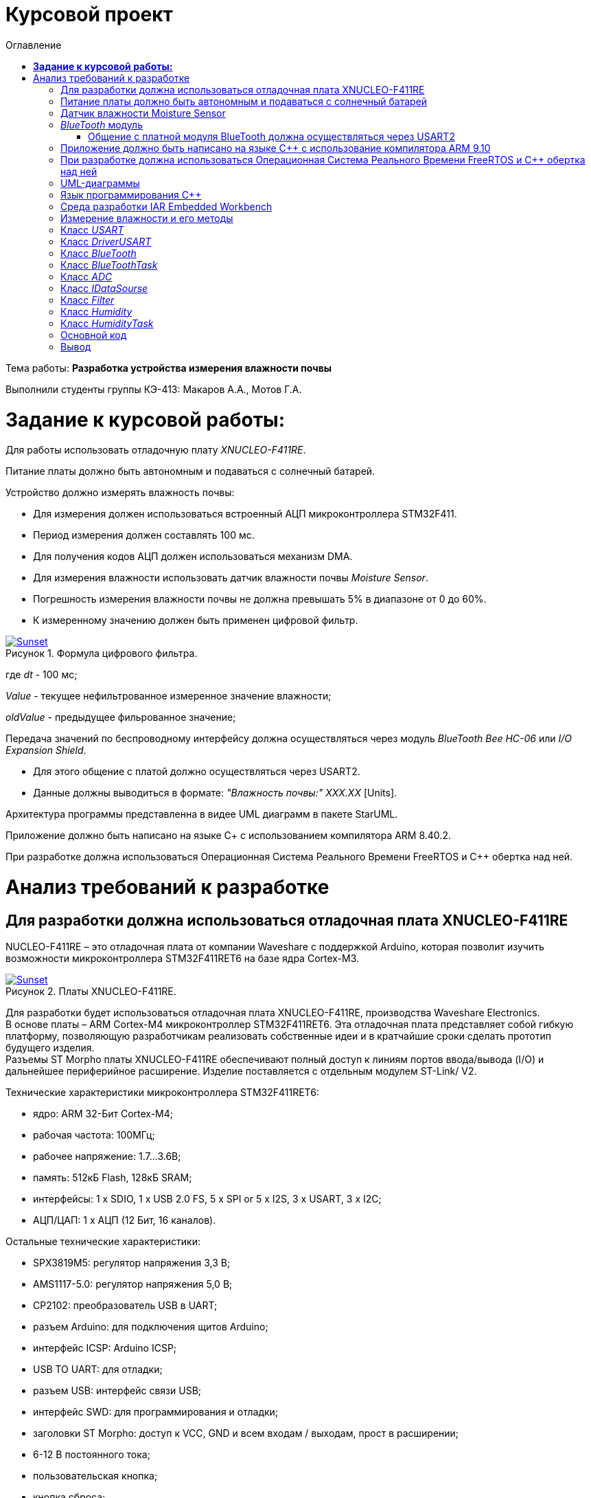 :figure-caption: Рисунок
:table-caption: Таблица
= Курсовой проект
:toc:
:toc-title: Оглавление

Тема работы: *Разработка устройства измерения влажности почвы*

Выполнили студенты группы КЭ-413: Макаров А.А., Мотов Г.А. +

= *Задание к курсовой работы:* +

Для работы использовать отладочную плату _XNUCLEO-F411RE_. +

Питание платы должно быть автономным и подаваться с солнечный батарей. +

Устройство должно измерять влажность почвы:

* Для измерения должен использоваться встроенный АЦП микроконтроллера STM32F411.
* Период измерения должен составлять 100 мс.
* Для получения кодов АЦП должен использоваться механизм DMA.
* Для измерения влажности использовать датчик влажности почвы _Moisture Sensor_.
* Погрешность измерения влажности почвы не должна превышать 5% в диапазоне от 0 до 60%.
* К измеренному значению должен быть применен цифровой фильтр.

.Формула цифрового фильтра.
[#img-sunset]
[link=https://github.com/MakarovSasha/Labs/blob/main/Curs]
image::Ajhvekf.png[Sunset]

где _dt_ - 100 мс;

_Value_ - текущее нефильтрованное измеренное значение влажности;

_oldValue_ - предыдущее фильрованное значение;


Передача значений по беспроводному интерфейсу должна осуществляться через модуль _BlueTooth Bee HC-06_
или _I/O Expansion Shield_.

* Для этого общение с платой должно осуществляться через USART2.

* Данные должны выводиться в формате: _"Влажность почвы:" ХХХ.ХХ_ [Units].

Архитектура программы представленна в видее UML диаграмм в пакете StarUML.

Приложение должно быть написано на языке С+ с использованием компилятора ARM 8.40.2.

При разработке должна использоваться Операционная Система Реального Времени FreeRTOS и С++ обертка над ней.

= Анализ требований к разработке


== Для разработки должна использоваться отладочная плата XNUCLEO-F411RE

NUCLEO-F411RE – это отладочная плата от компании Waveshare с поддержкой Arduino, которая позволит изучить возможности микроконтроллера STM32F411RET6 на базе ядра Cortex-M3.

.Платы XNUCLEO-F411RE.
[#img-sunset]
[link=https://github.com/MakarovSasha/Labs/blob/main/Curs]
image::Plata.png[Sunset]

Для разработки будет использоваться отладочная плата XNUCLEO-F411RE, производства Waveshare Electronics. +
В основе платы – ARM Cortex-M4 микроконтроллер STM32F411RET6. Эта отладочная плата представляет собой гибкую платформу, позволяющую разработчикам реализовать собственные идеи и в кратчайшие сроки сделать прототип будущего изделия. +
Разъемы ST Morpho платы XNUCLEO-F411RE обеспечивают полный доступ к линиям портов ввода/вывода (I/O) и дальнейшее периферийное расширение. Изделие поставляется с отдельным модулем ST-Link/ V2.

Технические характеристики микроконтроллера STM32F411RET6:

*	ядро: ARM 32-Бит Cortex-M4;
*	рабочая частота: 100МГц;
*	рабочее напряжение: 1.7…3.6В;
*	память: 512кБ Flash, 128кБ SRAM;
*	интерфейсы: 1 x SDIO, 1 x USB 2.0 FS, 5 x SPI or 5 x I2S, 3 x USART, 3 x I2C;
*	АЦП/ЦАП: 1 x АЦП (12 Бит, 16 каналов).

Остальные технические характеристики:

*	SPX3819M5: регулятор напряжения 3,3 В;
*	AMS1117-5.0: регулятор напряжения 5,0 В;
*	CP2102: преобразователь USB в UART;
*	разъем Arduino: для подключения щитов Arduino;
*	интерфейс ICSP: Arduino ICSP;
*	USB TO UART: для отладки;
*	разъем USB: интерфейс связи USB;
*	интерфейс SWD: для программирования и отладки;
*	заголовки ST Morpho: доступ к VCC, GND и всем входам / выходам, прост в расширении;
*	6-12 В постоянного тока;
*	пользовательская кнопка;
*	кнопка сброса;
*	индикатор питания;
*	пользовательский светодиод;
*	500 мА быстрый самовосстанавливающийся предохранитель;
*	индикатор Rx / Tx последовательного порта;
*	кристалл 8 МГц;
*	кристалл 32,768 кГц.

== Питание платы должно быть автономным и подаваться с солнечный батарей

Питание будет подаваться с модуля управления солнечной энергией, для панели солнечных батарей 6V~24V.
Этот модуль управления солнечной энергией может заряжать аккумуляторную литиевую батарею 3.7 V через солнечную панель или USB-соединение и обеспечивает регулируемый выход 5V/1A.

.Модуль управления солнечной энергией.
[#img-sunset]
[link=https://github.com/MakarovSasha/Labs/blob/main/Curs]
image::Modul.png[Sunset]

Характеристики:

* Напряжение солнечной панели (SOLAR IN): 6V ~ 24V;
* Зарядные устройства: Солнечная панель, адаптер питания, USB;
* USB-интерфейс зарядки: Micro USB: 5V/1A;
* Внутренняя литий-батарея: 3.7 V 14500 Li-battery;
* Входное напряжение USB: 5V (интерфейс Micro USB);
* Выход 5V: 5V / 1A (USB OUT, GPIO);
* Защита от напряжения отключения заряда: 4.2 V ± 1％;
* Напряжение защиты от перегрузки: 2.9V ± 1％;
* Эффективность заряда солнечной панели: 78%;
* Эффективность зарядки USB: 82%;
* Максимальный ток покоя: <2мА;
* Рабочая температура: -40℃ ~ 85℃.

== Датчик влажности Moisture Sensor

Для измерения влажности почвы в работе используетcя датчик влажности _Moisture Sensor_ производителя WaveShare.

.Датчик влажности Moisture Sensor.
[#img-sunset]
[link=https://github.com/MakarovSasha/Labs/blob/main/Curs]
image::datchik.jpg[Sunset]

Датчик влажности сконструирован в виде «вилки», что позволяет легко его вставлять в почву. Выходное напряжение повышается наряду с увеличением уровня влажности. Датчики этого типа широко применяются в автоматических системах полива и системах обнаружения влаги.

Характеристики:

* Глубина обнаружения: 38мм;

* Напряжение питания: 2В-5В;

* Монтажные отверстия: 2мм;

* Размеры: 20 х 51мм.

==  _BlueTooth_ модуль

Передача данных осуществляется с помощью модуля _BlueTooth Bee V2.0_ производителя _ElecFreaks_.
Данный беспроводной модуль  обеспечивает простой интерфейс для подключения к различным приложениям микроконтроллеров.
Модуль предоставляет способ беспроводного подключения к ПК или телефону для передачи/приема встроенных данных, таких как данные GPS, показания напряжения АЦП и другие параметры.

.Модуль Bluetooth Bee Slave.
[#img-sunset]
[link=https://github.com/MakarovSasha/Labs/blob/main/Curs]
image::BlueTooth.png[Sunset]

* Напряжение питания может составлять от 3,6 до 6 В постоянного тока.
* Модуль легко подключается к любому стандартному устройству Bluetooth, необходимо найти
и ввести код доступа "1234".
* Скорость передачи данных составляет 38400 бит/с.
* Модуль не требует дополнительной настройки.

=== Общение с платной модуля BlueTooth должна осуществляться через USART2

Режим встроенного загрузчика используется для программирования флэш-памяти с использованием интерфейса: USART2 +
В модуле USART можно настраивать следующие параметры:

*	Скорость обмена до 4 мбит/c
*	Контроль четности
*	1 или 2 стоповых битов
*	8 или 9 бит данных
*	Запросы на детектирование ошибок приемо-передачи
*	Прерывания по приему, передачи, ошибкам передачи

Для настройки и работы модуля UART нужны всего несколько регистров

*	USART_CR1/CR2/CR3 - регистр настройки 1
*	USART_DR - регистр принятого символа (регистр данных)
*	USART_BRR – регистр настройки скорости передачи
*	USART_SR - регистр состояния

== Приложение должно быть написано на языке С++ с использование компилятора ARM 9.10

Ядро ARM имеет 4 Гбайт последовательной памяти с адресов 0x00000000 до 0xFFFFFFFF. Различные типы памяти могут быть расположены по эти адресам. Обычно микроконтроллер имеет постоянную память, из которой можно только читать (ПЗУ) и оперативную память, из которой можно читать и в которую можно писать (ОЗУ). Также часть адресов этой памяти отведены под регистры управления и регистры периферии. +
Микроконтроллер на ядре Cortex M4 выполнен по Гарвардской архитектуре, память здесь разделена на три типа:

*	*ПЗУ* (FLASH память в которой храниться программа)
*	*ОЗУ* память для хранения временных данных (туда же можно по необходимости переместить программу и выполнить её из ОЗУ), память в которой находятся регистры отвечающие за настройку и работу с периферией и
*	Память для хранения постоянных данных ЕЕPROM.

Каждый регистр в архитектуре ARM представляет собой ресурс памяти и имеет длину в 32 бита, где каждый бит можно представить в виде выключателя с помощью которого осуществляется управление тем или иным параметром микроконтроллера.

Семейство ARM9 core состоит из ARM9TDMI, ARM940T, ARM9E-S, ARM966E-S, ARM920T, ARM922T, ARM946E-S, ARM9EJ-S, ARM926EJ-S, ARM968E-S, ARM996HS. +
Версия 9.10 полного набора инструментов разработки IAR Embedded Workbench for Arm добавляет поддержку 64-битных ядер Arm, включая Arm Cortex-A35, Cortex-A53, Cortex-A55, Cortex-A57 и Cortex-A72.

== При разработке должна использоваться Операционная Система Реального Времени FreeRTOS и С++ обертка над ней

FreeRTOS – бесплатная многозадачная операционная система реального времени (ОСРВ) для встраиваемых систем. Портирована на 35 микропроцессорных архитектур. +
Планировщик системы очень маленький и простой, однако можно задать различные приоритеты процессов, вытесняющую и не вытесняющую многозадачность. Ядро системы умещается в 3 -4 файлах. +
FreeRTOS межзадачная коммуникация (упорядоченная передача информации от одной задачи другой задаче)

*	События (Как только событие произошло - задача ожидающая это событие переходи в состояние ГОТОВНОСТИ и планировщик в зависимости от приоритета запускает её на исполнение)
*	Очереди
*	Нотификация задачи

Так как мы будем работать именно с FreeRTOS, то надо подключить бибилиотеку: #include "rtos.hpp"

== UML-диаграммы

_Унифицированный язык моделирования (Unified Modeling Language, UML)_ является графическим языком для визуализации, специфицирования, конструирования и документирования систем, в которых большая роль принадлежит программному обеспечению.

С помощью _UML_ можно детально описать систему, начиная разработку с концептуальной модели с ее бизнес - функциями и процессами, а также описать особенности реализации системы, такие как классы программного обеспечения системы, схему базы
данных.

Нотация обеспечивает семантику языка, является способом унификации обозначений визуального моделирования, обеспечивает всестороннее представление системы, которое сравнительно легко и свободно воспринимается человеком.

Моделирование с помощью _UML_ осуществляется поэтапным построением ряда диаграмм, каждая из которых отражает какую-то часть или сторону системы либо ее замысла.

Диаграмма – это графическое представление множества элементов. Обычно диаграмма изображается в виде графа с вершинами (сущностями) и ребрами (отношениями).
Диаграммы подчиняются нотации _UML_ и изображаются в соответствии с ней.

Основные диаграммы _UML_:

* вариантов использования (use case diagram);
* классов (class diagram);
* кооперации (collaboration diagram);
* последовательности (sequence diagram);
* состояний (statechart diagram);
* деятельности (activity diagram);
* компонентов (component diagram);
* развертывания (deployment diagram).

.Архитектура устройства для измерения влажности почвы построенная в StarUML.
[#img-sunset]
[link=https://github.com/MakarovSasha/Labs/blob/main/Curs]
image::Main.png[Sunset]

Построения этих диаграмм достаточно для полного моделирования системы.

_StarUML_ поддерживает одиннадцать различных типов диаграмм, принятых в
нотации _UML_, а также подход _MDA_ (модельно – настраиваемая архитектура),
предлагает настройку параметров пользователя для адаптации среды разработки,
поддерживает расширения, предоставляет различного рода модули, расширяющие
возможности StarUML.

Концепция _MDA (Model Driven Architecture)_ призвана обеспечить общую основу для описания и
использования большинства существующих стандартов, не ограничивая разработчиков в выборе
конкретных технологий. Интеграция стандартов достигается за счет: введения концепции
платформно-независимой модели приложения; использования унифицированного инструмента
для описания таких моделей.

Опишем основные элементы нотации _UML_.

* _Класс_ – это описание группы объектов с общими свойствами (атрибутами), поведением (операциями),
отношениями с другими объектами и семантикой.
Каждый класс является шаблоном для создания объекта. А каждый объект – это экземпляр класса.
Каждый объект может быть экземпляром только одного класса.
Имя атрибута может быть произвольной текстовой строкой. Имя является единственным обязательным
элементом при задании атрибута.

* _Видимость(visibility)_ — качественная характеристика описания свойств класса,
характеризующая потенциальную возможность других объектов модели использовать это
свойство (атрибут или операцию).
Видимость в языке UML обозначается с помощью квантора видимости (visibility),
который может принимать одно из 4-х возможных значений и отображаться при помощи
специальных символов.

** _Открытый (public)_ атрибут виден всем остальным классам. Любой класс, связанный
с данным в рамках диаграммы или пакета, может просмотреть или изменить значение атрибута.
Обозначается символом «+» перед именем атрибута.

** _Защищенный (protected)_. Любой потомок данного класса может пользоваться его защищенными
свойствами. Обозначается знаком «#» перед именем атрибута.

** _Закрытый (private)_. Атрибут с этой областью видимости недоступен или не виден для
всех классов без исключения.Обозначается знаком «-» перед именем атрибута.

** _Пакетный (package)_. Атрибут является открытым, но только в пределах своего пакета.
В StarUML данный атрибут обозначается значком «~»

* Ассоциация – это семантическая связь между классами. На диаграмме ее рисуют в виде
обычной линии. Ассоциация может быть однонаправленной или двунаправленной. В первом
случае ее изображают в виде стрелки, показывающей направление связи. Во втором случае –
двойной стрелки либо просто линии без стрелок.
Если между классами создана двунаправленная связь, то каждый из них видит открытые атрибуты
и операции других классов.

* Агрегация – специальная форма ассоциации, которая служит для представления отношения типа
"часть - целое" между агрегатом (целое) и его составной частью.

* Композицией называется форма агрегирования с четко выраженным отношением владения,
причем время жизни частей и целого совпадают.
Как только будет уничтожен объект целое, так вместе с ним будет уничтожен объект часть.
На диаграммах композиция показывается также, как и агрегация, но только
ромб должен быть закрашен.


* Обобщение – это отношение наследования между двумя элементами модели.
Оно дает классу возможность наследовать открытые или защищенные атрибуты и операции
суперкласса (класса от которого наследуются атрибуты и операции). Помимо наследуемых
каждый класс может иметь свои атрибуты и операции.
На диаграммах обобщение изображается в виде стрелки с не закрашенным треугольником у
суперкласса, идущей от потомка.

== Язык программирования С++

Язык программирования — формальный язык, предназначенный для записи компьютерных программ.
Язык программирования определяет набор лексических, синтаксических и семантических правил,
определяющих внешний вид программы и действия, которые выполнит исполнитель под её управлением.

C++  — компилируемый, статически типизированный язык программирования
общего назначения, на котором можно создавать программы любого уровня сложности.

Синтаксис C++ унаследован от языка C. Одним из принципов разработки было
сохранение совместимости с C. Тем не менее, C++ не является в строгом смысле
надмножеством C.
C++ повлиял на многие языки программирования, в их числе: Java, C#, D.
C++ имеет богатую стандартную библиотеку, которая включает в себя распространённые контейнеры и алгоритмы, ввод-вывод, регулярные выражения, поддержку многопоточности и другие возможности.

== Среда разработки IAR Embedded Workbench

IAR Embedded Workbench – это интегрированная отладочная среда разработки приложений _(IDE)_,
обладающая рядом неоспоримых преимуществ. К ним относятся удобный пользовательский интерфейс,
генерирование компактного объектного кода, поддержка различных типов _RTOS_ (Micrium μC/OS,II,
OSEC ORTI) и _JTAG-адаптеров_ третьих фирм (OLIMEX, Phyton, ASHLING), а также
подробная техническая документация. Компания _IAR Systems_ поставляет _IDE_ для широкого
спектра 8-, 16-, 32-разрядных микропроцессоров таких фирм, как _ARM_, _Infineon_, _Cypress_,
_Atmel_, _Analog Devices_, _Microchip Technologies_, _Ember_, _NXP_, _National Semiconductor_,
_STMicroelectronics_, _Texas Instruments_, _Renesas_, _Freescale_, _Silicon Labs_ и др.

Типовой комплект IAR Embedded Workbench содержит: C/C++ компилятор,
транслятор языка ассемблера, компоновщик, управляющие программы для работы
с библиотечными подпрограммами, редактор, менеджер проектов, C-SPY отладчик.
Для большинства IDE поставка возможна в трех вариантах: Standard (полная профессиональная
версия), Baseline (ограничения на объем генерируемого кода, отсутствие годовой
технической поддержки) или Limited (не входят C-SPY отладчик, RTOS-модули, отсутствует
поддержка MISRA C).

== Измерение влажности и его методы

Основной показатель присутствия влаги в почве – влажность.
Это процентное соотношение воды и сухой массы в грунте. Методы вычисления влажности
классифицируются на несколько групп:

* Первая – изъятие образцов земли и измерение влажности в лабораторных условиях.
* Вторая – использование приборов, установленных в грунте при естественном залегании.

Влага – основной фактор, оказывающий влияние на плодородность земли.
Влажность почвы определяют для того, чтобы узнать:

* количество содержания влаги в земле;
* структуру грунта: плотность, эластичность;
* какие удобрения необходимы для грунта;
* какая культура может выращиваться на определенном участке;
* предупредить выветривание земли из-за чрезмерной сухости;
* определить способность грунта к сельскохозяйственным, агротехническим процессам.

Существует 5 способов проверки количества воды в грунте. Самые популярные из них:

* _Гравиметрические_ – основаны на получении воды из грунта посредством химической реакции
и испарения. Более точные результаты достигаются с использованием сушильной емкости.
* _Электромагнитные_ – связаны с действием влажности на электрические характеристики земли.
Существует множество сенсоров, реагирующие на поляризацию, сопротивление или на два свойства
одновременно. Приборы широко используются для определения влаги в верхнем слое, при глубинных
исследованиях четкая корреляция отсутствует.
* _Микроволновые_ – базируется на низкой тепло- и электропроводности воды, характеристики
излучения связаны с влагоемкостью. Минус – высокая цена приборов.
* _Тензометрический_ – основан на возможности грунта впитывать влажность.
Устройства определяют колебания влагоемкости земли. Ноль означает, что грунт насыщен водой.
* _Термический_ – связан с тепловой инерцией почвы, ее влажности. Диагностика выполняется
посредством портативных приборов.

Аналого-цифровым преобразованием является процесс, при котором входная величина, преимущественно
физическая преобразуется в соответствующее числовое значение. Таким образом, аналого-цифровой
преобразователь является устройством, которое выполняет это преобразование. То есть на входе, могут
быть такие величины как ток, напряжение, сопротивление, емкость, угол поворота.
Аналого-цифровой преобразователь обладает многими характеристиками. К основным из них можно
отнести разрядность и частоту преобразования. Частота преобразования измеряется в отсчетах в секунду,
а разрядность в битах. Эти две величины связанны друг с другом: чем больше значение эффективной
разрядности, тем меньше частота преобразования.

Модуль _DMA_ - это блок прямого доступа к памяти (ПДП). Его суть заключается в том, чтобы по команде
от периферии или ядра взять и скопировать часть памяти с одного места на другой. Во время этой
операции основной процессор может выполнять другие задачи, прерываясь только в том случае, когда
транзакция закончилась и новый блок данных целиком доступен для обработки. Большие объемы данных
могут быть переданы без значительного ухудшения общей производительности системы.

Для использования АЦП через модуль DMA необходимо:

** Подключить АЦП и _DMA_ к шине тактирования
** Настроить порты, по которым будут сниматься данные в альтернативный режим
** Устанавить разрядность АЦП
** Выбирать тип преобразования АЦП
** Устанавить количество измерений АЦП
** Выбирать канал, по которому будет производиться измерение АЦП
** Устанавлить скорость дискретизации АЦП
** Указать адрес переферии для модуля _DMA_
** Задать адрес памяти для модуля _DMA_
** Указать направление передачи данных из переферии в память
** Указать количество посылаемых сообщений
** Указать размерность данных переферии и памяти
** Устанавить приоритет
** Устанавить режим работы модуля _DMA_
** Разрешить работу выбранного канала _DMA_
** Запустить АЦП на преобразование
** Включить считывание по _DMA_
** Включить АЦП

Перед дальнейшей обработкой, данные, полученные с АЦП должны быть отфильтрованы с использованием цифрового
фидьтра. Условия, которым должен удовлетворять цифровой фильтр представлены в техническом задании.

В качестве датчика влажности выбран датчик _Moisture sensor_ производителя _Waveshare_. Он производит
измерения влажности почвы электромагнитным способом. Для корректного
получения данных с датчика необходимо произвести его калибровку. Для произведения калибровки были произведены
опытные измерения. Их суть заключается в том, что был
произведен замер кодов в зависимости от влажности почвы с шагом 10%, а после это проведена обработка
полученных значений и сформирован полином, по которому производится преобразование
полученных кодов АЦП в процентное значение влажности. Для этого была подготовленна сухая
почва массой 100 грамм. Затем были проведены замеры влажности в сухой почве, и в почве содержащей в себе
10% массы воды от всей массы почвы. Далее процентное содержание массы воды каждый раз увеличивалось на 10%.
Измерения проводились до содержания влажности в почве 60%, так как при повышение влажности более этого
значения коды АЦП выводились некорректно. Результаты измерений приведены в таблице ниже.

Таблица - Результаты полученных данных
|=======================================================
| Влажность почвы, %|Код АЦП
|          0        |  2
|          10       |  300
|          20       |  587
|          30       |  760
|          40       |  947
|          50       |  1094
|          60       |  1200
|=======================================================

Для обработки полученных результатов и расчета по ним полинома был использован сервис _WolframAlpha_.

Произведем расчет полиномов 3 степени и определим наиболее подходящий.

Рассчитаем полином _3 степени_. Результат приведем на рисунке ниже:

.Рассчет полинома 3 степени.
[#img-sunset]
[link=https://github.com/MakarovSasha/Labs/blob/main/Curs]
image::12.jpg[Sunset]

Таким образом, был получен полином: 1.6329*10^-8^*x^3^-5.9363*10^-6^x^2^+0.0333365*x-0.0580139 по которому и будет производиться расчет влажности.

На этом этапе завершается измерение влажности.

* _Задача отправления данных пользователю_

Отправление данных пользователю должно осуществляться по беспроводному интерфейсу _BlueTooth_.
_Bluetooth_ — это беспроводная персональная сеть передачи данных, которая используется для
сопряжения устройств, оснащенных специальными модулями. В основном его используют для того, чтобы передать те или иные данные с одного устройства на другое.Так же можно управлять устройствами на расстоянии без  проводов, соединять несколько устройств на достаточно большом расстоянии (до 100 метров).Для этого в работе выбран специальный  _BlueTooth_ модуль _BlueTooth Bee V2.0_ производителя _ElecFreaks_.
Его характеристики приведены выше.

Для передачи данных _BlueTooth_ модуль должен получать преобразованые данные влажности. Поэтому для
обмена данными между микроконтроллером и _BlueTooth_ модулем необходимо воспользоваться
универсальным синхронно-ассинхронным приемопередатчиком _(USART)_.

Универсальный синхронно-асинхронный приёмопередатчик — узел вычислительных устройств,
предназначенный для организации связи с другими цифровыми устройствами. Преобразует передаваемые
данные в последовательный вид так, чтобы было возможно передать их по одной физической цифровой
линии другому аналогичному устройству. Данный метод преобразования хорошо стандартизован и широко
применяется в компьютерной технике. Передача данных в _USART_ осуществляется по одному биту в равные
промежутки времени. Этот временной промежуток определяется заданной скоростью _USART_.
В выбранном микроконтроллере данный модуль является встроенным.

Перед отправкой данных пользователю, необходимо сформировать требуемое сообщение. Для этого создается
массив данных, который выглядит следующим образом: _Влажность почвы: ХХХ.ХХ [Units]_.

Для реализации отправки сформированного собщения необходимо сконфигурировать модуль USART.
Для этого необходимо:

** Подключить к шине тактирования модуль _USART_
** Настроить порты на альтернативную функцию работы с нужным модулем _USART_
** Настроить формат передачи данных
** Задать скорость передачи данных
** задать количество стоп битов,проверку четности
** Установить режим дескритизации
** Установить длину слова
** Разрешить передачу данных
** включить модуль _USART_

Таким образом будет происходить обмен данными между платой и _BlueTooth_ модулем, а с помощью
_BlueTooth_ модуля будет производиться передача данных пользователю в заданном формате.

Архитектура на рисунке 6 имеет две активные задачи: _HumidityTask_ и _BlueToothTask_. Они наследуют
обертку операционной системы реального времени _FreeRTOS_ — _Thread_.

_HumidityTask_ это активная задача,которая выполняется под руководством операционной
системы реального времени.Данная задача выполняет функцию измерения влажности почвы. Для этого
она раз в 100мс обращается к классу _Humidity_ и вызывает его для произвеления измерений.

Класс _Humidity_ выполняет преобразование отфильтрованных кодов АЦП в процентное значение
влажности. Для выпонения данной операции класс _Humidity_ обращается за отфильтрованными
значениями к классу _Filter_, а для получения текущих значений кодов АЦП к интерфейсу
_IDataSource_, который предаставляет значения, находящиеся в классе _ADC_.

Класс _Filter_ получает входной код, производит его фильтрацию и возвращает отфильтрованное
значение кода.

_IDataSource_ — это интерфейс, который предоставляет доступ к данным, получаемым с помощью АЦП.

Класс _ADC_ производит преобразование сигнала, получаемого с датчика влажности _Moisture Sensor_,
в цифровой вид, удобный для дальнейшего использования и преобразования.

_BlueToothTask_ - это активная задача,которая производит запрос данных у _HumidityTask_ и реализует
их отправку пользователю по интерфейсу BlueTooth c частотой один раз в 1000 мс в требуемом формате.
Для преобразования данных в требуемый формат задача обращается к классу _BlueTooth_.

Класс _BlueTooth_ производит преобразование данных, которые получены с _HumidityTask_ в
формат необходимый пользователю: _"Влажность почвы: ХХХ.ХХ"_. После произведенного преобразования
начинается отправка преобразованных даннных через интерфейс USART. За отправку сообщения по USART
отвечает класс _DriverUSART_.

Класс _DriverUSART_ - это класс, в котором реализуются функции отправки собщения, а также происходит
передача каждого последующего байта данных до окончания отправляемого сообщения. Для произведения
отправки сообщения необходимо включить передачу данных.За это отвечает класс _USART_.

Класс _USART_ позволяет записать в массив данные, которые необходимо передать, а также выполняет
включение передачи данных.

Таким образом, разработанная нами архитектура, позволяет выполнять поставленную задачу измерения
влажности почвы, соответствуя требованиям, выдвинутым в задании. Следующим этапом работы
является детальная разработка архитектуры каждого класса и написание рабочего кода.

== Класс _USART_

Класс _USART_ включает в себя 4 метода. Каждый из них реализует определенную задачу.
Класс содержит в себе шаблон _TUSARTReg_.Он позволяет сделать код данного класса более универсальным.
Подключая различные библиотечные файлы можно настроить на работу как модуль USART1, так и USART2 не внося
изменения в код программы.
Опишем каждый метод класса подробнее:

* Метод _WriteByte()_ производит запись данных, которые необходимо отправить, в регистр данных _DR_
микроконтроллера, а также ждет, пока не запишутся все данные, так как длина посылаемого сообщения
может изменяться.

* Метод _EnableTransmit()_ включает передачу данных путем установления бита _TE_  регистра _CR1_
в 1.

* Метод _SetSpeed()_ устанавливает скорость передачи данных по _USART_. Скорость может быть
различной. Она расчитывается по формуле: _СLK/(BaudRate*8*(2-OVER8))_, где

- _СLK_ - значение тактовой частоты микроконтроллера в герцах.
- _BaudRate_ - значение скорости передачи, которое необходимо установить.
- _OVER8_ - режим дискретизации (при установлении 1/16 записывается 0, а при установлении 1/8 - 1).

Затем полученное значение записывается в регистр _BRR_.

* Метод _DisableTransmit()_ производит выключение передачи данных. Для этого бит _TE_  регистра _CR1_
устанавливается в 0.

Архитектура класса _USART_ представлена на рисунке ниже:

.Класс USART.
[#img-sunset]
[link=https://github.com/MakarovSasha/Labs/blob/main/Curs]
image::USART%20arch.jpg[Sunset]

Код класса _USART_ представлен ниже:

[,cpp]
----
#pragma once
#include <cstdint> // for uint8_t
//#include "itransmit.h" // for transmit


template <typename TUSARTReg>
class USART
 {
   public:
   void WriteByte (std::uint8_t byte) //записывает данные в регистр DR
    {
      TUSARTReg::DR::Write(byte);
      while(!TUSARTReg::SR::TXE::DataRegisterEmpty::IsSet())//ждем пока данные записываются
       {
       }
    }

   void EnableTransmit() //включает передачу данных
    {
      TUSARTReg::CR1::TE::Enable::Set();
    }

   void SetSpeed (std::uint16_t speed) //  устанавливает скорость передачи данных
    {
      speed = (8'000'000/(9600*8*(2 - 0))) << 4U;
      TUSARTReg::BRR::Write(speed);
      TUSARTReg::CR1::TE::Disable::Set();
    }

   void DisableTransmit() //выключает передачу данных
    {
      TUSARTReg::CR1::TE::Disable::Set();
    }
 };
----

== Класс _DriverUSART_

Клас _DrivrerUSART_ в своем составе имеет 3 метода. Данный класс содержит в себе ссылку
на класс _USART_. Он реализуется с помощью шаблона _aUsart_.

* Метод _SendMessage()_ реализует в себе включение передачи и отправку сообщения. В нем происходит
запись данных в массив, который формирует сообщение. Размер массива должен составлять не более 255
байт.Затем включается передача данных, в цикле передается каждый символ и
происходит отправка сообщения. После этого передача выключается.

* Метод _OnNextByteTransmit()_ производит запись данных в буфер для дальнейшей передачи.

* Метод _SetSpeed()_ записывает значение скорости передачи данных по USART.

Архитектура класса _DriverUSART_ представлена на рисунке ниже:

.Класс DriverUSART.
[#img-sunset]
[link=https://github.com/MakarovSasha/Labs/blob/main/Curs]
image::DriverUSART.jpg[Sunset]

Код класса _DriverUSART_ представлен ниже:

[,cpp]
----
#include <cassert>
#include "USART.h" // for oUsart

template <auto& aUsart>
class  DriverUSART
 {
   public:
   void SendMessage (const char* message, std:: size_t aSize)//включение передачи и отправка сообщения
    {
      assert(size <= 255);
      size = aSize;
      memcpy(transmitBuffer, message, size);
      i=0U;
      aUsart.EnableTransmit();
      for(int j=0; j < size+1; j++)
      {
       OnNextByteTransmit();
      }
      aUsart.DisableTransmit();
    }

   void OnNextByteTransmit()//передача каждошо следующего байта данных
    {
      aUsart.WriteByte(transmitBuffer[i++]);
    }

   void SetSpeed(std::uint32_t speed)//записывает значение скорости передачи данных USART
   {
     aUsart.SetSpeed(speed);
   }

   private:
   std::size_t i=0U;
   std::uint8_t transmitBuffer[255]={};
   size_t size = 0U;
 };

inline DriverUSART<oUsart> usartDriver;
----

== Класс _BlueTooth_

Класс _BlueTooth_ содержит в себе один метод.Так же как и предыдущий,
данный класс содержит в себе ссылку
на класс _DriverUSART_. Он реализуется с помощью шаблона _aDriverUsart_.

* Метод _DataTransmit_ производит преобразование данных, в вид, требуемый пользователем и
начинает отправку сообщения. Для этого метод преобразует данные, полученные от класса _BlueToothTask_,
в строку и преобразует их в вид: _Влажность почвы: ХХХ.ХХ_ и затем начинает отправку сформированного
сообщения.

Архитектура класса _BlueTooth_ представлена на рисунке ниже:

.Класс BlueTooth.
[#img-sunset]
[link=https://github.com/MakarovSasha/Labs/blob/main/Curs]
image::BlueTooth.jpg[Sunset]

Код класса _BlueTooth_ представлен ниже:

[,cpp]
----
#pragma once
#include <cstdio>
#include <iostream>
#include "DriverUsart.h"

template <auto& aDriverUsart>
class BlueTooth
 {
   public:
   void DataTransmit(float value)
    {
      char str[30] = {};
      sprintf(str, " Humidity: %3.2f \n", value);
      aDriverUsart.SendMessage(str, strlen(str));
    }
 };
----

== Класс _BlueToothTask_

Класс _BlueToothTask_ является активной задачей. Поэтому корректнее всего разделить его два файла
на файл где производится описание данного класса (файл _BlueToothTask.h_) и на файл, где описывается
реализация данного класса (файл _BlueToothTask.cpp_). Данный класс производит запрос данных для передачи
у _HumidityTask_ раз в 1000 мс, затем происходит событие - передача данных. Затем задача
переходит в спящий режим на 1000 мс.

Архитектура класса _BlueToothTask_ представлена на рисунке ниже:

.Класс BlueToothTask.
[#img-sunset]
[link=https://github.com/MakarovSasha/Labs/blob/main/Curs]
image::BlueToothTask.jpg[Sunset]

Рассмотрим файл описания данного класса - файл _BlueToothTask.h_
Так как устройство работает под управлением операционной системы реального времени FreeRTOS
введем пространство имен OsWrapper.
Класс _BlueToothTask_ содержит метод _Execute()_ и конструктор _BlueToothTask()_.
Реализация метода _Execute()_ приведена в файле _BlueToothTask.cpp_.

Код файла _BlueToothTask.h_ представлен ниже:

[,cpp]
----
#pragma once
#include "thread.hpp"
#include <cstdio>
#include <iostream>
#include "usart2registers.hpp"
#include "chrono"
#include "event.hpp"
#include "HumidityTask.h"


using namespace OsWrapper;


class BlueToothTask : public Thread<128U>
 {
   HumidityTask& humidity;
   public:
   void Execute();
   BlueToothTask();
   BlueToothTask(HumidityTask& humidity);

 };
----

Рассмотрим файл реализации данного класса  - _BlueToothTask.cpp_.
Здесь класс _BlueToothTask_ содержит реализацию метода _Execute()_.
Метод _Execute()_ включает в себя бесконечный цикл. В нем реализуется получение значения с _HumidityTask_
и производится отправка полученного сообщения. Затем задача переходит в спящий режим на 1000 мс.
Конструктор _BlueToothTask()_ позволяет обратиться к классу _HumidityTask_.

Код файла _BlueToothTask.срр_ представлен ниже:

[,cpp]
----
#include "BlueToothTask.h"
#include "BlueTooth.h"


#include "Filter.h"

inline USART<USART2> oUsart;
inline DriverUSART<oUsart> usartDriver;
inline BlueTooth<usartDriver> bluetooth;



void BlueToothTask::Execute()
{
  for(;;)
   {
    bluetooth.DataTransmit(humidity.GetValueHumidity());
    Sleep(1000ms);
   }
}

BlueToothTask::BlueToothTask(HumidityTask& _humidity) : humidity(_humidity)
{
}
----

== Класс _ADC_

Класс _ADC_ отвечает за настройку работы АЦП через модуль DMA, а также возвращает полученный код.
Он содержит в себе шаблон _TDMA_. Он позволяет сделать код данного класса более универсальным.
Подключая различные библиотечные файлы можно настроить на работу как модуль DMA1, так и DMA2 не внося
изменения в код программы.
Данный класс содержит в себе два метода:

* Конструктор _ADC()_ производит настройку работы АЦП. Первым делом подается тактирование на модуль DMA.
Затем для корректной работы DMA указывпем адрес периферии с которой требуется получать данные, потом
задаем адрес памяти в которой будут сохраняться полученные данные. Укажем направление передачи данных
в данном случае направление передачи из периферии в память. Затем необходимо указать количество посылаемых
сообщений, так как производится одно измерение будет посылаться одно сообщение. Затем укажем размерность данных
периферии и данных памяти. Они составят 16 бит. Установим приоритет преобразования - очень высокий.
Разрешим работу DMA в циклическом режиме и работу 0 канала DMA. Запустим АЦП на преобразование.

* Метод _GetCode()_ возвращает полученное с АЦП значение кода.

Архитектура класса _ADC_ представлена на рисунке ниже:

.Класс ADC.
[#img-sunset]
[link=https://github.com/MakarovSasha/Labs/blob/main/Curs]
image::ADC.jpg[Sunset]

Код класса _ADC_ представлен ниже:

[,cpp]
----
#pragma once
#include "rccregisters.hpp" // for RCC
#include "adc1registers.hpp"// for ADC
#include "dma2registers.hpp"

template<typename TDMA>
class ADC
 {
   public:
   ADC()
    {
      RCC::AHB1ENR::DMA2EN::Enable::Set();// разрешение тактирования для DMA2
      TDMA::S0CR::EN::Disable::Set();
      TDMA::S0PAR::Write(ADC1::DR::Address);// указываем адрес периферии
      TDMA::S0M0AR::Write(reinterpret_cast<std::uintptr_t>(&Code));// задаем адрес памяти
      TDMA::S0CR::DIR::Peripheraltomemory::Set(); // указываем направление передачи данных из переферии в память
      TDMA::S0NDTR::Write(1U); // количество пересылаемых сообщений
      TDMA::S0CR::PSIZE::Bit16::Set();// размерность данных периферии
      TDMA::S0CR::MSIZE::Bit16::Set();// размерность данных памяти
      TDMA::S0CR::PL::VeryHigh::Set();// приоритет - очень высокий
      TDMA::S0CR::CIRC::Enable::Set();// разрешаем работу dma в циклическом режиме
      TDMA::S0CR::EN::Enable::Set();// разрешаем работу 0 канала dma
      ADC1::CR2::SWSTART::On::Set();
    }

   uint32_t GetCode()
    {
      return Code;
    }

   private:
   std::uint32_t Code;
 };
----

== Класс _IDataSourse_

Класс _IDataSourse_ является интерфейсом. Он предоставляет доступ к данным из АЦП.
В своем составе он имеет один абстрактный метод.

* Абстрактный метод _GetCode()_ позволяет классу _Humidity_ получить доступ к данным, получаемым
при помощи АЦП и хранящимся к классе _ADC_.

Архитектура класса _IDataSourse_ представлена на рисунке ниже:

.Класс IDataSourse.
[#img-sunset]
[link=https://github.com/MakarovSasha/Labs/blob/main/Curs]
image::IDataSource.jpg[Sunset]

Код класса _IDataSourse_ представлен ниже:

[,cpp]
----
#pragma once

class IDataSource
 {
   public:
   virtual void GetCode() = 0;
 };
----

== Класс _Filter_

Данный класс производит фильтрацию кодов АЦП. Он включает в себя два метода:

* Метод _Filter()_ является конструктором. В нем производится расчет постоянной фильтрации _tau_.
Она рассчитывается по формуле: _tau = 1-exp(-dt/RC)_, где

** _dt_ - это шаг дисретизации (выбрано значение равное 100),
** _RC_ - это постоянная времени (выбрано значение равное 1000).

Данная формула задана в техническом задании.

* Метод _Filtration()_ производит фильтрацию входного кода и возвращает отфильтрованное значение кода.
Отфильтрованное значение рассчитывается по формуле: _oldValue = oldValue + (Value - oldValue)*tau_, где

** _oldValue_ - хранит предыдущее отфильтрованное значение,
** _Value_ - хранит текущее значение кодов АЦП.

Данная формула задана в техническом задании.

Архитектура класса _Filter_ представлена на рисунке ниже:

.Класс Filter.
[#img-sunset]
[link=https://github.com/MakarovSasha/Labs/blob/main/Curs]
image::Filter.jpg[Sunset]

Код класса _Filter_ представлен ниже:

[,cpp]
----
#pragma once

class Filter
 {
   public:
   Filter()
   {
     tau = float(1.0f - exp(-(dt)/(RC))); // формула для фильтрации
   };

   uint32_t Filtration(const uint32_t Value) //Value - текущее измеренное значение влажности
   {
     oldValue = oldValue + (Value - oldValue)*tau;
     return oldValue;
   };

   private:
   float oldValue; //хранит предыдущее отфильтрованное значение
   float tau; //постоянная фильтрации
   static constexpr float dt = 100.0f; //шаг дискретизации
   static constexpr float RC = 1000.0f; //постоянная времени
 };
----

== Класс _Humidity_

Этот класс рассчитывает значение по полученным из АЦП данным. В нем содержится два метода.
Данный класс содержит в себе ссылки на классы  _Filter_ и _IDataSource_. Они реализуются с помощью
шаблонов _aFilter_ и _DataSource_ соответственно. Рассмотрим каждый их методов в отдельности.

* Метод _GetValue()_ возвращает отфильтрованные и расчитанные данные.

* Метод _Calculate()_ производит преобразование отфильтрованных данных из АЦП в процентное значение
влажности. Для этого метод сначала получает данные с АЦП и производит их фильтрацию.
После фильтрации данных производит из расчет
используя полином третий степени: 1.6329*10^-8^*x^3^-5.9363*10^-6^x^2^+0.0333365*x-0.0580139 по которому и производился расчет. Вместо _х_ используется отфильтрованное
значение АЦП.

Архитектура класса _Humidity_ представлена на рисунке ниже:

.Класс Humidity.
[#img-sunset]
[link=https://github.com/MakarovSasha/Labs/blob/main/Curs]
image::Hum.jpg[Sunset]

Код класса _Humidity_ представлен ниже:

[,cpp]
----
#pragma once
#include "Filter.h"
#include "ADC.h"
#include "IDataSource.h"
#include <iostream>


template <auto& aFilter, auto& DataSource>

class Humidity
 {
   public:
    void Calculate()
   {
     float FiltredValue = aFilter.Filtration(DataSource.GetCode());
     Value = ((1.6329*(pow(10,(-8))))*(pow(FiltredValue,3)))-((5.9363*(pow(10,(-6))))*(pow(FiltredValue,2)))+(0.0333365*FiltredValue)-0.580139;
   }

  float GetValue()
  {
    Calculate();
    if(Value<0)
    {
      Value=0;
    }
     return Value;
  }

 private:
  float Value;
 };
----

== Класс _HumidityTask_

Класс _HumidityTask_ также, как и _BlueToothTask_ является активной задачей. Поэтому также разделим его на два файла
файл _HumidityTask.h_ и на файл _HumidityTask.cpp_. Данный класс производит расчет значения влажности по кодам
АЦП и переходит в спящий режим на 100 мс.

Архитектура класса _HumidityTask_ представлена на рисунке ниже:

.Класс HumidityTask.
[#img-sunset]
[link=https://github.com/MakarovSasha/Labs/blob/main/Curs]
image::HumTask.jpg[Sunset]

Рассмотрим файл описания данного класса - файл _HumidityTask.h_.
Так как устройство работает под управлением операционной системы реального времени FreeRTOS
введем пространство имен OsWrapper.
Класс _HumidityTask_ содержит метод _Execute()_ , метод _GetValueHumidity()_ и конструктор _HumidityTask()_.
Реализация методов _Execute()_ и _GetValueHumidity()_ приведена в файле _HumidityTask.cpp_.

Код файла _HumidityTask.h_. представлен ниже:

[,cpp]
----
#pragma once
#include "thread.hpp"
#include <cstdio>
#include <iostream>
#include "rccregisters.hpp"
#include "adc1registers.hpp"
#include "chrono"
#include "event.hpp"
#include "HumidityTask.h"
#include "Humidity.h"
#include "Filter.h"
#include "ADC.h"
#include "dma2registers.hpp"

using namespace OsWrapper;


class HumidityTask : public Thread<128U>
 {
   public:
   void Execute();
   HumidityTask() = default;
   float GetValueHumidity();

// private:
//   Humidity<filter, adc> humidity;
 };
----

Рассмотрим файл реализации данного класса  - _HumidityTask.cpp_.
Здесь класс _HumidityTask_ содержит реализацию метода _Execute()_ и _GetValueHumidity()_.
Метод _Execute()_ включает в себя бесконечный цикл. В нем реализуется расчет значений
кодов АЦП во влажность. Затем задача переходит в спящий режим на 100 мс.
Метод _GetValueHumidity()_ возвращает расчитанное и отфильтрованное значение влажности.

Код файла _HumidityTask.cpp_ представлен ниже:

[,cpp]
----
#include "HumidityTask.h"
#include "Humidity.h"
#include "IDataSource.h"
#include "Filter.h"
#include "dma2registers.hpp"
#include "ADC.h"

ADC<DMA2> adc;
Filter filter;
Humidity<filter, adc> humidity;

void HumidityTask::Execute()
{
  for(;;)
   {
    GetValueHumidity();
    Sleep(100ms);
   }
}

float HumidityTask::GetValueHumidity()
{
  return humidity.GetValue();
}
----


== Основной код

Основной код программы и основные настройки необходимых элементов приведены в файле _main.cpp_.
В коде программы находится функция _low_level_init_ в ней происходит основная настройка элементов:

- подключение микроконтроллера к внешнему источнику питания;
- подключение модулей _USART_ и ножку канала, по которому производится измерение влажности, и модуля АЦП
к шине тактирования;
- Производится основная настройка модуля _USART_ (выбираем длину слова, режим дискретизации,
проверку четности, включаем модуль и включаем передачу);
- Производится настройка модуля АЦП (устанавливаем разрядность,непрерывное преобразование,
выбираем количество измерений, канал преобразования, скорость дискретизации, включаем модуль _DMA_,
включаем АЦП)

Затем создадим объекты классов _HumidityTask_ и _BlueToothTask_.

Так как устройство работает под управлением операционной системы реального времени FreeRTOS
введем пространство имен OsWrapper.

В функции _main()_ произведем настройку скорости передачи данных по _USART_. Для этого
используем функцию _SetSpeed()_ установим значение 38 400U, так как с данной скоростью происходит обмен
данными по выбранному BlueTooth модулю.
Затем создадим два потока данных под управлением операционной системы реального времени.
Один из потоков производит измерение влажности и в нем реализуется активная задача _HumidityTask_,
а второй - отправку измеренных данных,  нем реализуется задача _BlueToothTask_.
Они имеют нормальный приоритет выполнения.
Затем производится запуск операционной системы реального времени.

Код файла _main.cpp_ представлен ниже:

[,cpp]
----
#include "rtos.hpp"         // for Rtos
#include "mailbox.hpp"      // for Mailbox
#include "event.hpp"        // for Event
#include <iostream>
#include "rccregisters.hpp" // for RCC
#include "gpioaregisters.hpp"  // for GPIOA
#include "gpiocregisters.hpp"  // for GPIOC
#include "BlueToothTask.h"
#include "adc1registers.hpp"
#include "HumidityTask.h"
#include "DriverUsart.h"
#include "HumidityTask.h"
extern USART<USART2> oUsart;
extern DriverUSART<oUsart> usartDriver;




std::uint32_t SystemCoreClock = 16'000'000U;

extern "C"
{
int __low_level_init(void)
   {
     RCC::CR::HSEON::On::Set();
     while(!RCC::CR::HSERDY::Ready::IsSet())
      {
      }

     RCC::CFGR::SW::Hse::Set();

     while(!RCC::CFGR::SWS::Hse::IsSet())
      {
      }

     RCC::CR::HSION::Off::Set();

     RCC::AHB1ENR::GPIOAEN::Enable::Set();
     GPIOA::MODER::MODER0::Analog::Set();
     RCC::APB1ENR::USART2EN::Enable::Set();
    GPIOA::MODER::MODER3::Alternate::Set();
    GPIOA::MODER::MODER2::Alternate::Set();
    GPIOA::AFRL::AFRL3::Af7::Set();
    GPIOA::AFRL::AFRL2::Af7::Set();
    GPIOA::PUPDR::PUPDR2::NoPullUpNoPullDown::Set();
    GPIOA::PUPDR::PUPDR3::PullUp::Set();
//     GPIOA::OTYPER::OT2::OutputPushPull::Set();
//     GPIOA::PUPDR::PUPDR3::PullUp::Set();
//     GPIOA::AFRL::AFRL2::Af7::Set();
     USART2::CR1::M::Data8bits::Set();
     USART2::CR1::OVER8::OversamplingBy16::Set();
     USART2::CR2::STOP::OneStopBit::Set();
     USART2::CR1::PS::ParityEven::Set();
     USART2::CR1::UE::Enable::Set();
//     USART2::CR1::TE::Enable::Set();

     RCC::APB2ENR::ADC1EN::Enable::Set();
     ADC1::CR1::RES::Bits12::Set();
     ADC1::CR2::CONT::ContinuousConversion::Set();
     ADC1::SQR1::L::Conversions1::Set();
     ADC1::SQR3::SQ3::Channel0::Set();
     ADC1::SMPR2::Write(4U);
     ADC1::CR2::DMA::Enable::Set();
     ADC1::CR2::DDS::DMARequest::Set();
     ADC1::CR2::ADON::Enable::Set();
     return 1;
   }
}


HumidityTask  humidityTask;

BlueToothTask bluetoothtask(humidityTask);

using namespace OsWrapper;

int main()
{
  usartDriver.SetSpeed(38400U);
  Rtos::CreateThread(humidityTask,"humidity", ThreadPriority::normal);
  Rtos::CreateThread(bluetoothtask, "bluetoothtask",ThreadPriority::normal);
  Rtos::Start();
  return 0;
}
----

== Вывод

В ходе работы было разработано устройство, позволяющее измерять
влажность почвы и передавать полученные данные пользователь по беспроводному
интерфейсу BlueTooth  формате "Влажность почвы: ХХХ.ХХ". Данное устройство обладает
всеми характеристиками, которые были заданы в техническом задании.

Отображение результата работы программы пользователю представлена на рисунке ниже:

.Результат программы.
[#img-sunset]
[link=https://github.com/MakarovSasha/Labs/blob/main/Curs]
image::Finish.jpg[Sunset]